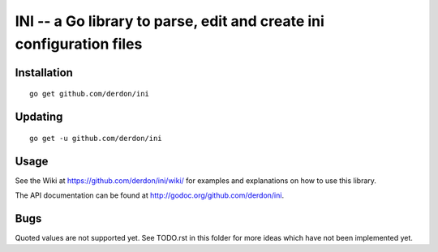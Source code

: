 INI -- a Go library to parse, edit and create ini configuration files
=====================================================================

Installation
------------

::

    go get github.com/derdon/ini

Updating
--------

::

    go get -u github.com/derdon/ini

Usage
-----

See the Wiki at https://github.com/derdon/ini/wiki/ for examples and
explanations on how to use this library.

The API documentation can be found at http://godoc.org/github.com/derdon/ini.

Bugs
----

Quoted values are not supported yet. See TODO.rst in this
folder for more ideas which have not been implemented yet.
